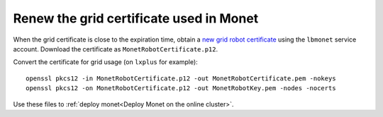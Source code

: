 Renew the grid certificate used in Monet
----------------------------------------

When the grid certificate is close to the expiration time, obtain a 
`new grid robot certificate <https://ca.cern.ch/ca/user/Request.aspx?template=EE2Robot>`_ using the
``lbmonet`` service account. Download the certificate as ``MonetRobotCertificate.p12``.

Convert the certificate for grid usage (on ``lxplus`` for example)::

    openssl pkcs12 -in MonetRobotCertificate.p12 -out MonetRobotCertificate.pem -nokeys
    openssl pkcs12 -on MonetRobotCertificate.p12 -out MonetRobotKey.pem -nodes -nocerts

Use these files to :ref:`deploy monet<Deploy Monet on the online cluster>`.

